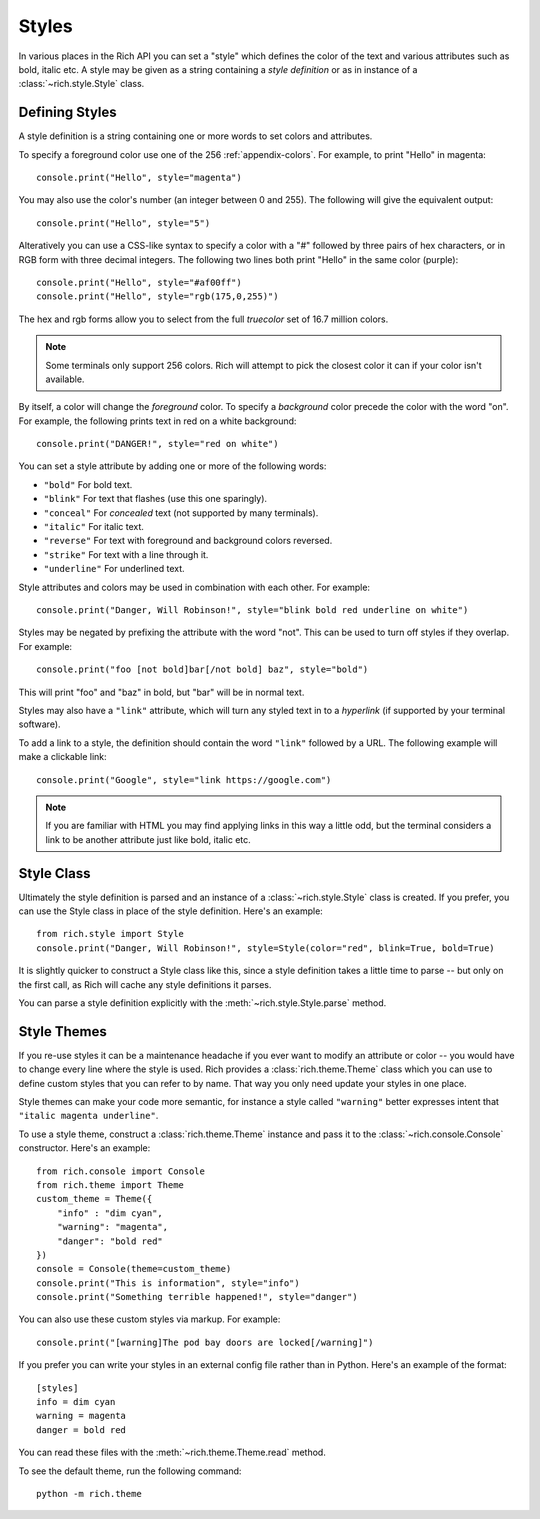 .. _styles:


Styles
======

In various places in the Rich API you can set a "style" which defines the color of the text and various attributes such as bold, italic etc. A style may be given as a string containing a *style definition* or as in instance of a :class:`~rich.style.Style` class.


Defining Styles
---------------

A style definition is a string containing one or more words to set colors and attributes.

To specify a foreground color use one of the 256 :ref:`appendix-colors`. For example, to print "Hello" in magenta::

    console.print("Hello", style="magenta")

You may also use the color's number (an integer between 0 and 255). The following will give the equivalent output::

    console.print("Hello", style="5")

Alteratively you can use a CSS-like syntax to specify a color with a "#" followed by three pairs of hex characters, or in RGB form with three decimal integers. The following two lines both print "Hello" in the same color (purple)::

    console.print("Hello", style="#af00ff")
    console.print("Hello", style="rgb(175,0,255)")

The hex and rgb forms allow you to select from the full *truecolor* set of 16.7 million colors.

.. note::
    Some terminals only support 256 colors. Rich will attempt to pick the closest color it can if your color isn't available.


By itself, a color will change the *foreground* color. To specify a *background* color precede the color with the word "on". For example, the following prints text in red on a white background::

    console.print("DANGER!", style="red on white")

You can set a style attribute by adding one or more of the following words:

* ``"bold"`` For bold text.
* ``"blink"`` For text that flashes (use this one sparingly).
* ``"conceal"`` For *concealed* text (not supported by many terminals).
* ``"italic"`` For italic text.
* ``"reverse"`` For text with foreground and background colors reversed.
* ``"strike"`` For text with a line through it.
* ``"underline"`` For underlined text.

Style attributes and colors may be used in combination with each other. For example::

    console.print("Danger, Will Robinson!", style="blink bold red underline on white")

Styles may be negated by prefixing the attribute with the word "not". This can be used to turn off styles if they overlap. For example::

    console.print("foo [not bold]bar[/not bold] baz", style="bold")

This will print "foo" and "baz" in bold, but "bar" will be in normal text.

Styles may also have a ``"link"`` attribute, which will turn any styled text in to a *hyperlink* (if supported by your terminal software).

To add a link to a style, the definition should contain the word ``"link"`` followed by a URL. The following example will make a clickable link::

    console.print("Google", style="link https://google.com")

.. note::
    If you are familiar with HTML you may find applying links in this way a little odd, but the terminal considers a link to be another attribute just like bold, italic etc. 
    


Style Class
-----------

Ultimately the style definition is parsed and an instance of a :class:`~rich.style.Style` class is created. If you prefer, you can use the Style class in place of the style definition. Here's an example::

    from rich.style import Style
    console.print("Danger, Will Robinson!", style=Style(color="red", blink=True, bold=True)

It is slightly quicker to construct a Style class like this, since a style definition takes a little time to parse -- but only on the first call, as Rich will cache any style definitions it parses.

You can parse a style definition explicitly with the :meth:`~rich.style.Style.parse` method.


.. _themes:


Style Themes
------------

If you re-use styles it can be a maintenance headache if you ever want to modify an attribute or color -- you would have to change every line where the style is used. Rich provides a :class:`rich.theme.Theme` class which you can use to define custom styles that you can refer to by name. That way you only need update your styles in one place.

Style themes can make your code more semantic, for instance a style called ``"warning"`` better expresses intent that ``"italic magenta underline"``.

To use a style theme, construct a :class:`rich.theme.Theme` instance and pass it to the :class:`~rich.console.Console` constructor. Here's an example::

    from rich.console import Console
    from rich.theme import Theme
    custom_theme = Theme({
        "info" : "dim cyan",
        "warning": "magenta",
        "danger": "bold red"
    })
    console = Console(theme=custom_theme)
    console.print("This is information", style="info")
    console.print("Something terrible happened!", style="danger")

You can also use these custom styles via markup. For example::

    console.print("[warning]The pod bay doors are locked[/warning]")

If you prefer you can write your styles in an external config file rather than in Python. Here's an example of the format::

    [styles]
    info = dim cyan
    warning = magenta
    danger = bold red

You can read these files with the :meth:`~rich.theme.Theme.read` method.

To see the default theme, run the following command::

    python -m rich.theme
